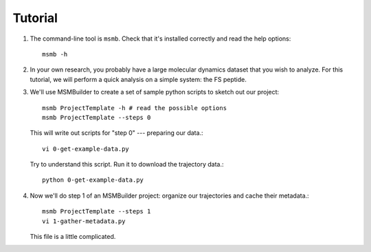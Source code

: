 .. _tutorial:
.. highlight:: bash

Tutorial
========

#. The command-line tool is ``msmb``. Check that it's installed correctly and
   read the help options::

    msmb -h

#. In your own research, you probably have a large molecular dynamics
   dataset that you wish to analyze. For this tutorial, we will perform a
   quick analysis on a simple system: the FS peptide. 

   .. image:: _static/fspeptide.png
       :width: 50%
       :align: center

#. We'll use MSMBuilder to create a set of sample python scripts to sketch
   out our project::

    msmb ProjectTemplate -h # read the possible options
    msmb ProjectTemplate --steps 0

   This will write out scripts for "step 0" --- preparing our data.::

    vi 0-get-example-data.py

   Try to understand this script. Run it to download the trajectory data.::

    python 0-get-example-data.py

#. Now we'll do step 1 of an MSMBuilder project: organize our trajectories
   and cache their metadata.::

    msmb ProjectTemplate --steps 1
    vi 1-gather-metadata.py

   This file is a little complicated.
